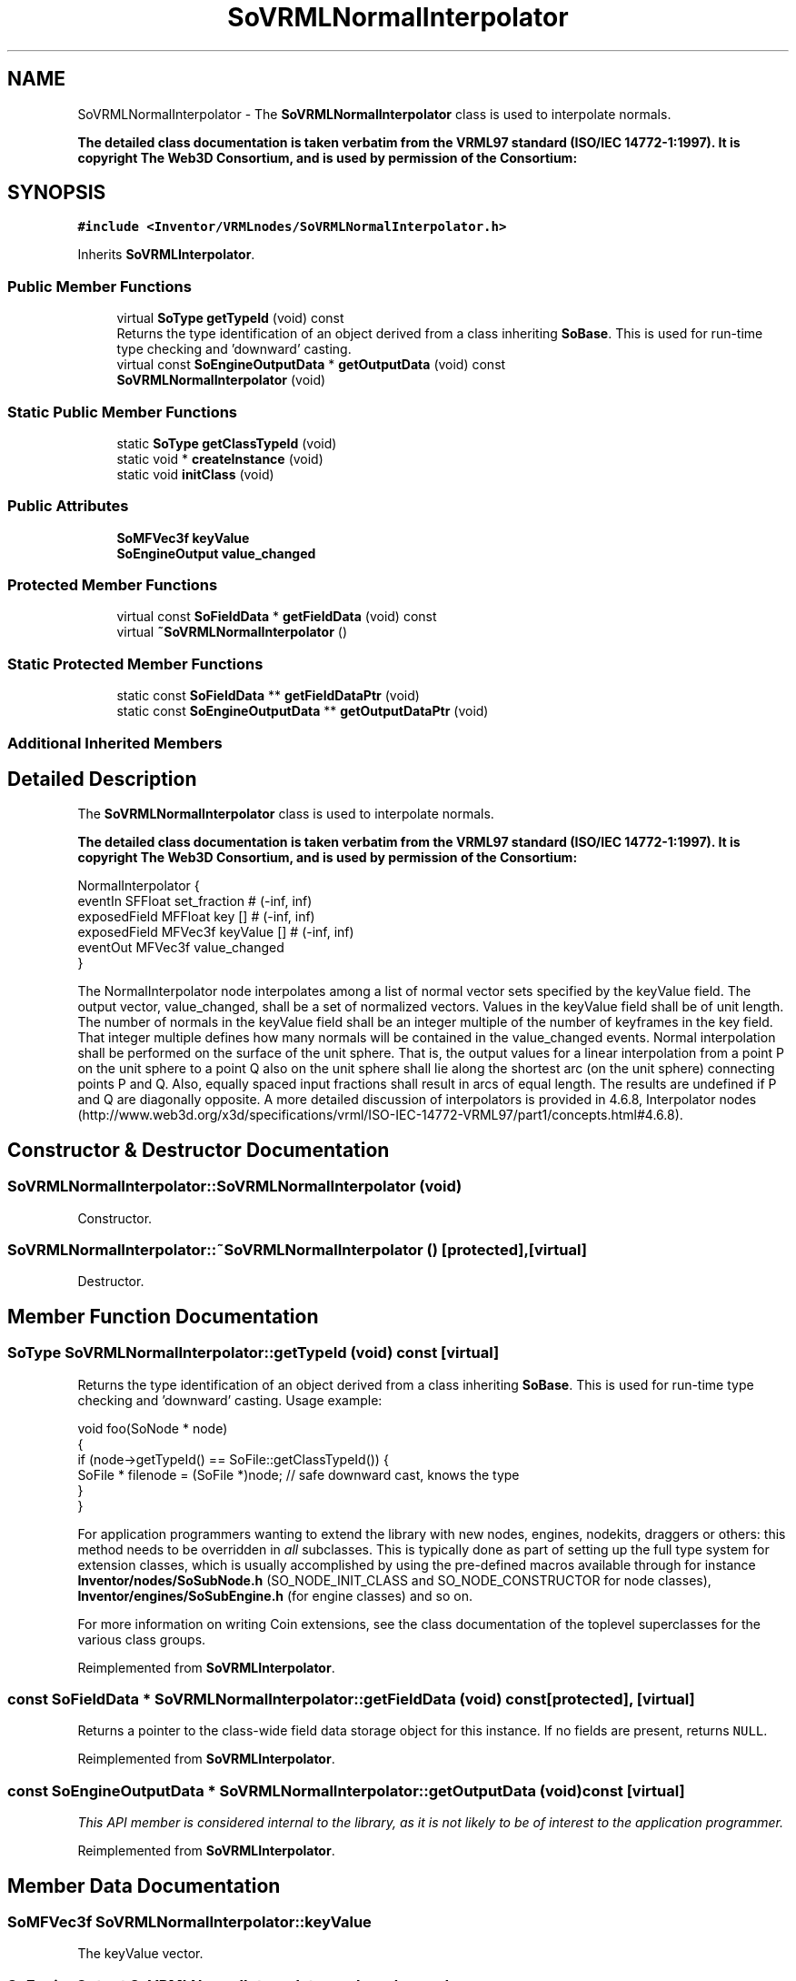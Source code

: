 .TH "SoVRMLNormalInterpolator" 3 "Sun May 28 2017" "Version 4.0.0a" "Coin" \" -*- nroff -*-
.ad l
.nh
.SH NAME
SoVRMLNormalInterpolator \- The \fBSoVRMLNormalInterpolator\fP class is used to interpolate normals\&.
.PP
\fBThe detailed class documentation is taken verbatim from the VRML97 standard (ISO/IEC 14772-1:1997)\&. It is copyright The Web3D Consortium, and is used by permission of the Consortium:\fP  

.SH SYNOPSIS
.br
.PP
.PP
\fC#include <Inventor/VRMLnodes/SoVRMLNormalInterpolator\&.h>\fP
.PP
Inherits \fBSoVRMLInterpolator\fP\&.
.SS "Public Member Functions"

.in +1c
.ti -1c
.RI "virtual \fBSoType\fP \fBgetTypeId\fP (void) const"
.br
.RI "Returns the type identification of an object derived from a class inheriting \fBSoBase\fP\&. This is used for run-time type checking and 'downward' casting\&. "
.ti -1c
.RI "virtual const \fBSoEngineOutputData\fP * \fBgetOutputData\fP (void) const"
.br
.ti -1c
.RI "\fBSoVRMLNormalInterpolator\fP (void)"
.br
.in -1c
.SS "Static Public Member Functions"

.in +1c
.ti -1c
.RI "static \fBSoType\fP \fBgetClassTypeId\fP (void)"
.br
.ti -1c
.RI "static void * \fBcreateInstance\fP (void)"
.br
.ti -1c
.RI "static void \fBinitClass\fP (void)"
.br
.in -1c
.SS "Public Attributes"

.in +1c
.ti -1c
.RI "\fBSoMFVec3f\fP \fBkeyValue\fP"
.br
.ti -1c
.RI "\fBSoEngineOutput\fP \fBvalue_changed\fP"
.br
.in -1c
.SS "Protected Member Functions"

.in +1c
.ti -1c
.RI "virtual const \fBSoFieldData\fP * \fBgetFieldData\fP (void) const"
.br
.ti -1c
.RI "virtual \fB~SoVRMLNormalInterpolator\fP ()"
.br
.in -1c
.SS "Static Protected Member Functions"

.in +1c
.ti -1c
.RI "static const \fBSoFieldData\fP ** \fBgetFieldDataPtr\fP (void)"
.br
.ti -1c
.RI "static const \fBSoEngineOutputData\fP ** \fBgetOutputDataPtr\fP (void)"
.br
.in -1c
.SS "Additional Inherited Members"
.SH "Detailed Description"
.PP 
The \fBSoVRMLNormalInterpolator\fP class is used to interpolate normals\&.
.PP
\fBThe detailed class documentation is taken verbatim from the VRML97 standard (ISO/IEC 14772-1:1997)\&. It is copyright The Web3D Consortium, and is used by permission of the Consortium:\fP 


.PP
.nf
NormalInterpolator {
  eventIn      SFFloat set_fraction       # (-inf, inf)
  exposedField MFFloat key           []   # (-inf, inf)
  exposedField MFVec3f keyValue      []   # (-inf, inf)
  eventOut     MFVec3f value_changed
}

.fi
.PP
.PP
The NormalInterpolator node interpolates among a list of normal vector sets specified by the keyValue field\&. The output vector, value_changed, shall be a set of normalized vectors\&. Values in the keyValue field shall be of unit length\&. The number of normals in the keyValue field shall be an integer multiple of the number of keyframes in the key field\&. That integer multiple defines how many normals will be contained in the value_changed events\&. Normal interpolation shall be performed on the surface of the unit sphere\&. That is, the output values for a linear interpolation from a point P on the unit sphere to a point Q also on the unit sphere shall lie along the shortest arc (on the unit sphere) connecting points P and Q\&. Also, equally spaced input fractions shall result in arcs of equal length\&. The results are undefined if P and Q are diagonally opposite\&. A more detailed discussion of interpolators is provided in 4\&.6\&.8, Interpolator nodes (http://www.web3d.org/x3d/specifications/vrml/ISO-IEC-14772-VRML97/part1/concepts.html#4.6.8)\&. 
.SH "Constructor & Destructor Documentation"
.PP 
.SS "SoVRMLNormalInterpolator::SoVRMLNormalInterpolator (void)"
Constructor\&. 
.SS "SoVRMLNormalInterpolator::~SoVRMLNormalInterpolator ()\fC [protected]\fP, \fC [virtual]\fP"
Destructor\&. 
.SH "Member Function Documentation"
.PP 
.SS "\fBSoType\fP SoVRMLNormalInterpolator::getTypeId (void) const\fC [virtual]\fP"

.PP
Returns the type identification of an object derived from a class inheriting \fBSoBase\fP\&. This is used for run-time type checking and 'downward' casting\&. Usage example:
.PP
.PP
.nf
void foo(SoNode * node)
{
  if (node->getTypeId() == SoFile::getClassTypeId()) {
    SoFile * filenode = (SoFile *)node;  // safe downward cast, knows the type
  }
}
.fi
.PP
.PP
For application programmers wanting to extend the library with new nodes, engines, nodekits, draggers or others: this method needs to be overridden in \fIall\fP subclasses\&. This is typically done as part of setting up the full type system for extension classes, which is usually accomplished by using the pre-defined macros available through for instance \fBInventor/nodes/SoSubNode\&.h\fP (SO_NODE_INIT_CLASS and SO_NODE_CONSTRUCTOR for node classes), \fBInventor/engines/SoSubEngine\&.h\fP (for engine classes) and so on\&.
.PP
For more information on writing Coin extensions, see the class documentation of the toplevel superclasses for the various class groups\&. 
.PP
Reimplemented from \fBSoVRMLInterpolator\fP\&.
.SS "const \fBSoFieldData\fP * SoVRMLNormalInterpolator::getFieldData (void) const\fC [protected]\fP, \fC [virtual]\fP"
Returns a pointer to the class-wide field data storage object for this instance\&. If no fields are present, returns \fCNULL\fP\&. 
.PP
Reimplemented from \fBSoVRMLInterpolator\fP\&.
.SS "const \fBSoEngineOutputData\fP * SoVRMLNormalInterpolator::getOutputData (void) const\fC [virtual]\fP"
\fIThis API member is considered internal to the library, as it is not likely to be of interest to the application programmer\&.\fP 
.PP
Reimplemented from \fBSoVRMLInterpolator\fP\&.
.SH "Member Data Documentation"
.PP 
.SS "\fBSoMFVec3f\fP SoVRMLNormalInterpolator::keyValue"
The keyValue vector\&. 
.SS "\fBSoEngineOutput\fP SoVRMLNormalInterpolator::value_changed"
The eventOut which is sent every time the interpolator has calculated a new value\&. 

.SH "Author"
.PP 
Generated automatically by Doxygen for Coin from the source code\&.

